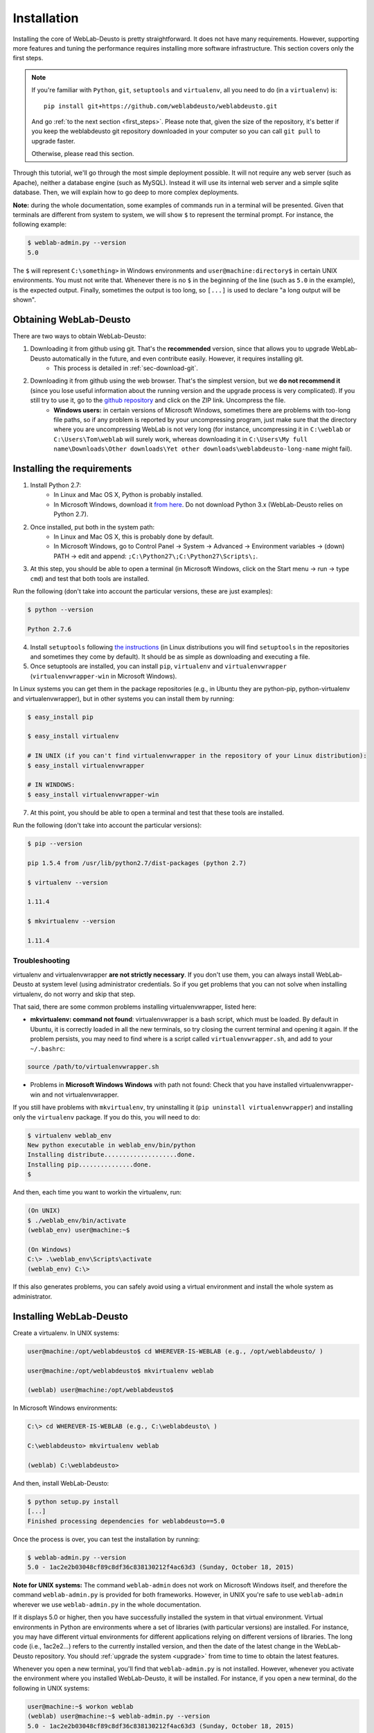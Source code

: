 .. _installation:

Installation
============

Installing the core of WebLab-Deusto is pretty straightforward. It does not have
many requirements. However, supporting more features and tuning the performance
requires installing more software infrastructure. This section covers only the first
steps.

.. note::

    If you're familiar with ``Python``, ``git``, ``setuptools`` and
    ``virtualenv``, all you need to do (in a ``virtualenv``) is::
        
        pip install git+https://github.com/weblabdeusto/weblabdeusto.git

    And go :ref:`to the next section <first_steps>`. Please note that, given
    the size of the repository, it's better if you keep the weblabdeusto git
    repository downloaded in your computer so you can call ``git pull`` to 
    upgrade faster.

    Otherwise, please read this section.

Through this tutorial, we'll go through the most simple deployment possible. It
will not require any web server (such as Apache), neither a database engine
(such as MySQL). Instead it will use its internal web server and a simple sqlite
database.  Then, we will explain how to go deep to more complex deployments.

**Note:** during the whole documentation, some examples of commands run in a
terminal will be presented. Given that terminals are different from system to
system, we will show ``$`` to represent the terminal prompt. For instance, the
following example:

.. code-block:: bash

    $ weblab-admin.py --version
    5.0

The ``$`` will represent ``C:\something>`` in Windows environments and
``user@machine:directory$`` in certain UNIX environments. You must not write that.
Whenever there is no ``$`` in the beginning of the line (such as ``5.0`` in the
example), is the expected output. Finally, sometimes the output is too long, so
``[...]`` is used to declare "a long output will be shown".

Obtaining WebLab-Deusto
~~~~~~~~~~~~~~~~~~~~~~~

There are two ways to obtain WebLab-Deusto:

#. Downloading it from github using git. That's the **recommended** version, since that allows you to upgrade WebLab-Deusto automatically in the future, and even contribute easily. However, it requires installing git. 
    * This process is detailed in :ref:`sec-download-git`.
#. Downloading it from github using the web browser. That's the simplest version, but we **do not recommend it** (since you lose useful information about the running version and the upgrade process is very complicated). If you still try to use it, go to the `github repository <https://github.com/weblabdeusto/weblabdeusto>`_ and click on the ZIP link. Uncompress the file. 
    * **Windows users:** in certain versions of Microsoft Windows, sometimes there are problems with too-long file paths, so if any problem is reported by your uncompressing program, just make sure that the directory where you are uncompressing WebLab is not very long (for instance, uncompressing it in ``C:\weblab`` or ``C:\Users\Tom\weblab`` will surely work, whereas downloading it in ``C:\Users\My full name\Downloads\Other downloads\Yet other downloads\weblabdeusto-long-name`` might fail).

.. image:: /_static/download_weblabdeusto_zip.png
   :width: 300 px
   :align: center

.. _installation_requirements:

Installing the requirements
~~~~~~~~~~~~~~~~~~~~~~~~~~~

#. Install Python 2.7:
    * In Linux and Mac OS X, Python is probably installed.
    * In Microsoft Windows, download it `from here <http://www.python.org/download/>`_. Do not download Python 3.x (WebLab-Deusto relies on Python 2.7).
#. Once installed, put both in the system path:
    * In Linux and Mac OS X, this is probably done by default.
    * In Microsoft Windows, go to Control Panel -> System -> Advanced -> Environment variables -> (down) PATH -> edit and append: ``;C:\Python27\;C:\Python27\Scripts\;``.
#. At this step, you should be able to open a terminal (in Microsoft Windows, click on the Start menu -> run -> type ``cmd``) and test that both tools are installed.

Run the following (don't take into account the particular versions, these are just examples):

.. code-block:: bash

  $ python --version 

  Python 2.7.6

4. Install ``setuptools`` following `the instructions <https://pypi.python.org/pypi/setuptools#installation-instructions>`_ (in Linux distributions you will find ``setuptools`` in the repositories and sometimes they come by default). It should be as simple as downloading and executing a file.
#. Once setuptools are installed, you can install ``pip``, ``virtualenv`` and ``virtualenvwrapper`` (``virtualenvwrapper-win`` in Microsoft Windows). 

In Linux systems you can get them in the package repositories (e.g., in Ubuntu they are python-pip, python-virtualenv and virtualenvwrapper), but in other systems you can install them by running:

.. code-block:: bash
  
  $ easy_install pip

  $ easy_install virtualenv

  # IN UNIX (if you can't find virtualenvwrapper in the repository of your Linux distribution):
  $ easy_install virtualenvwrapper 

  # IN WINDOWS:
  $ easy_install virtualenvwrapper-win

7. At this point, you should be able to open a terminal and test that these tools are installed.

Run the following (don't take into account the particular versions):

.. code-block:: bash

  $ pip --version

  pip 1.5.4 from /usr/lib/python2.7/dist-packages (python 2.7)

  $ virtualenv --version

  1.11.4

  $ mkvirtualenv --version

  1.11.4

Troubleshooting
```````````````

virtualenv and virtualenvwrapper **are not strictly necessary**. If you don't use
them, you can always install WebLab-Deusto at system level (using administrator
credentials. So if you get problems that you can not solve when installing
virtualenv, do not worry and skip that step.

That said, there are some common problems installing virtualenvwrapper, listed
here:

* **mkvirtualenv: command not found**: virtualenvwrapper is a bash script, which
  must be loaded. By default in Ubuntu, it is correctly loaded in all the new
  terminals, so try closing the current terminal and opening it again. If the
  problem persists, you may need to find where is a script called
  ``virtualenvwrapper.sh``, and add to your ``~/.bashrc``:


.. code-block:: bash

  source /path/to/virtualenvwrapper.sh


* Problems in **Microsoft Windows Windows** with path not found: Check that you
  have installed virtualenvwrapper-win and not virtualenvwrapper.

If you still have problems with ``mkvirtualenv``, try uninstalling it (``pip
uninstall virtualenvwrapper``) and installing only the ``virtualenv`` package.
If you do this, you will need to do:

.. code-block:: bash

  $ virtualenv weblab_env
  New python executable in weblab_env/bin/python
  Installing distribute....................done.
  Installing pip...............done.
  $ 

And then, each time you want to workin the virtualenv, run:

.. code-block:: bash

  (On UNIX)
  $ ./weblab_env/bin/activate
  (weblab_env) user@machine:~$

  (On Windows)
  C:\> .\weblab_env\Scripts\activate
  (weblab_env) C:\> 

If this also generates problems, you can safely avoid using a virtual
environment and install the whole system as administrator.

Installing WebLab-Deusto
~~~~~~~~~~~~~~~~~~~~~~~~

Create a virtualenv. In UNIX systems:

.. code-block:: bash

  user@machine:/opt/weblabdeusto$ cd WHEREVER-IS-WEBLAB (e.g., /opt/weblabdeusto/ )

  user@machine:/opt/weblabdeusto$ mkvirtualenv weblab

  (weblab) user@machine:/opt/weblabdeusto$

In Microsoft Windows environments:

.. code-block:: batch

  C:\> cd WHEREVER-IS-WEBLAB (e.g., C:\weblabdeusto\ )

  C:\weblabdeusto> mkvirtualenv weblab

  (weblab) C:\weblabdeusto> 

And then, install WebLab-Deusto:

.. code-block:: bash

  $ python setup.py install
  [...]
  Finished processing dependencies for weblabdeusto==5.0

Once the process is over, you can test the installation by running:

.. code-block:: bash

  $ weblab-admin.py --version
  5.0 - 1ac2e2b03048cf89c8df36c838130212f4ac63d3 (Sunday, October 18, 2015)

**Note for UNIX systems:** The command ``weblab-admin`` does not work on Microsoft
Windows itself, and therefore the command ``weblab-admin.py`` is provided for both
frameworks. However, in UNIX you're safe to use ``weblab-admin`` wherever we
use ``weblab-admin.py`` in the whole documentation.

If it displays 5.0 or higher, then you have successfully installed the system in
that virtual environment. Virtual environments in Python are environments where
a set of libraries (with particular versions) are installed. For instance, you
may have different virtual environments for different applications relying on
different versions of libraries. The long code (i.e., 1ac2e2...) refers to the 
currently installed version, and then the date of the latest change in the 
WebLab-Deusto repository. You should :ref:`upgrade the system <upgrade>` from time 
to time to obtain the latest features.

Whenever you open a new terminal, you'll find that ``weblab-admin.py`` is not
installed. However, whenever you activate the environment where you installed
WebLab-Deusto, it will be installed. For instance, if you open a new terminal,
do the following in UNIX systems:

.. code-block:: bash

    user@machine:~$ workon weblab
    (weblab) user@machine:~$ weblab-admin.py --version
    5.0 - 1ac2e2b03048cf89c8df36c838130212f4ac63d3 (Sunday, October 18, 2015)

Or the following in Microsoft Windows systems::

    C:\Users\John\Desktop> workon weblab
    (weblab) C:\Users\John\Desktop> weblab-admin.py --version
    5.0 - 1ac2e2b03048cf89c8df36c838130212f4ac63d3 (Sunday, October 18, 2015)

Now you can continue with the :ref:`first steps <first_steps>`.
